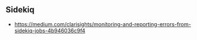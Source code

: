 ** Sidekiq 
- https://medium.com/clarisights/monitoring-and-reporting-errors-from-sidekiq-jobs-4b946036c9f4
